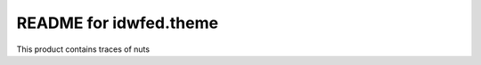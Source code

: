 README for idwfed.theme
==========================================

This product contains traces of nuts
